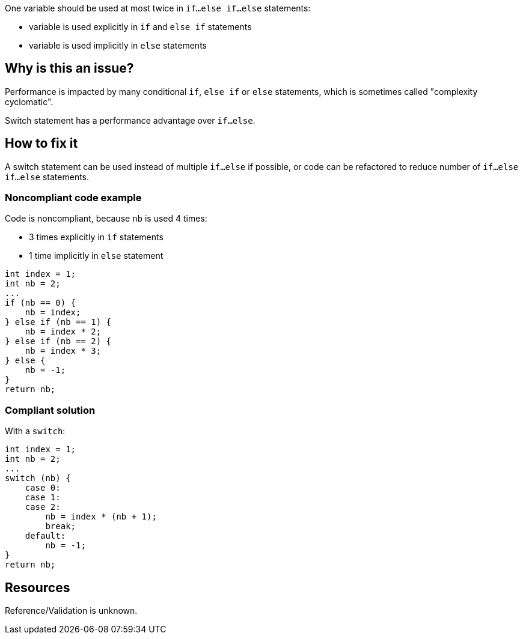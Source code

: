:!sectids:

One variable should be used at most twice in `if...else if...else` statements:

- variable is used explicitly in `if` and `else if` statements
- variable is used implicitly in `else` statements

== Why is this an issue?

Performance is impacted by many conditional `if`, `else if` or `else` statements, which is sometimes called "complexity cyclomatic".

Switch statement has a performance advantage over `if...else`.

== How to fix it

A switch statement can be used instead of multiple `if...else` if possible, or code can be refactored to reduce number of `if...else if...else` statements.

=== Noncompliant code example

Code is noncompliant, because `nb` is used 4 times:

- 3 times explicitly in `if` statements
- 1 time implicitly in `else` statement

```java
int index = 1;
int nb = 2;
...
if (nb == 0) {
    nb = index;
} else if (nb == 1) {
    nb = index * 2;
} else if (nb == 2) {
    nb = index * 3;
} else {
    nb = -1;
}
return nb;
```

=== Compliant solution

With a `switch`:

```java
int index = 1;
int nb = 2;
...
switch (nb) {
    case 0:
    case 1:
    case 2:
        nb = index * (nb + 1);
        break;
    default:
        nb = -1;
}
return nb;
```

== Resources

Reference/Validation is unknown.
